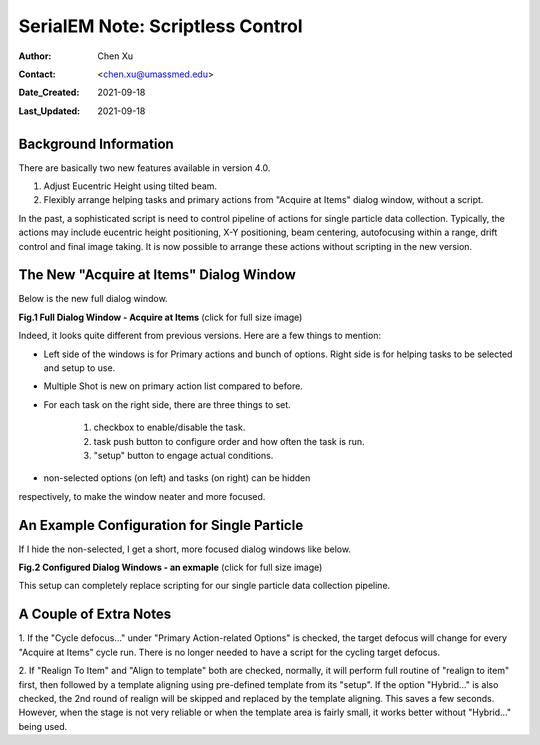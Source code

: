.. _scriptless_control:

SerialEM Note: Scriptless Control
=================================

:Author: Chen Xu
:Contact: <chen.xu@umassmed.edu>
:Date_Created: 2021-09-18
:Last_Updated: 2021-09-18

.. glossary::

   Abstract
      Since 4.0, sophisticated control without scripting has become
      possible. In this note, I give an example with some explanation how to
      do this for a typical single particle data collection. 
      
      
.. _background:

Background Information
----------------------

There are basically two new features available in version 4.0. 

1. Adjust Eucentric Height using tilted beam.
2. Flexibly arrange helping tasks and primary actions from "Acquire at
   Items" dialog window, without a script. 

In the past, a sophisticated script is need to control pipeline of actions
for single particle data collection. Typically, the actions may include
eucentric height positioning, X-Y positioning, beam centering,
autofocusing within a range, drift control and final image taking. It is
now possible to arrange these actions without scripting in the new
version.

.. _dialog:

The New "Acquire at Items" Dialog Window
----------------------------------------

Below is the new full dialog window.

**Fig.1 Full Dialog Window - Acquire at Items** (click for full size image)

.. image:: ../images/acquire-full.JPG
   :scale: 50 %
   :alt: full dialog window
   :align: center

Indeed, it looks quite different from previous versions. Here are a few
things to mention:

- Left side of the windows is for Primary actions and bunch of options.
  Right side is for helping tasks to be selected and setup to use. 
- Multiple Shot is new on primary action list compared to before. 
- For each task on the right side, there are three things to set. 

   1. checkbox to enable/disable the task.
   2. task push button to configure order and how often the task is run.  
   3. "setup" button to engage actual conditions. 

- non-selected options (on left) and tasks (on right) can be hidden
respectively, to make the window neater and more focused. 

.. _dialog_brief:

An Example Configuration for Single Particle
--------------------------------------------

If I hide the non-selected, I get a short, more focused dialog windows like
below.

**Fig.2 Configured Dialog Windows - an exmaple** (click for full size image)

.. image:: ../images/final-data.JPG
   :scale: 50 %
   :alt: config dialog window
   :align: center
   
This setup can completely replace scripting for our single particle data
collection pipeline. 

.. _extra_notes:

A Couple of Extra Notes
-----------------------

1. If the "Cycle defocus..." under "Primary Action-related Options" is
checked, the target defocus will change for every "Acquire at Items" cycle
run. There is no longer needed to have a script for the cycling target
defocus. 

2. If "Realign To Item" and "Align to template" both are checked, normally,
it will perform full routine of "realign to item" first, then followed by a
template aligning using pre-defined template from its "setup". If the option
"Hybrid..." is also checked, the 2nd round of realign will be skipped and
replaced by the template aligning. This saves a few seconds. However, when
the stage is not very reliable or when the template area is fairly small, it
works better without "Hybrid..." being used. 
